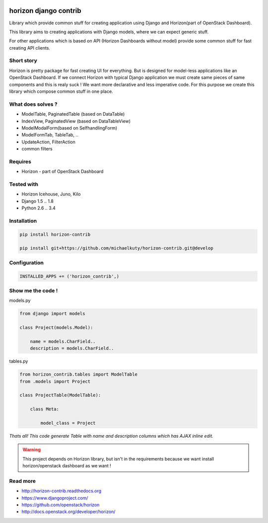 
|License badge| |Doc badge|

======================
horizon django contrib
======================

Library which provide common stuff for creating application using Django and Horizon(part of OpenStack Dashboard).

This library aims to creating applications with Django models, where we can expect generic stuff.

For other applications which is based on API (Horizon Dashboards without model) provide some common stuff for fast creating API clients.

Short story
-----------

Horizon is pretty package for fast creating UI for everything. But is designed for model-less applications like an OpenStack Dashboard.
If we connect Horizon with typical Django application we must create same pieces of same components and this is realy suck !
We want more declarative and less imperative code. For this purpose we create this library which compose common stuff in one place.

What does solves ?
------------------

* ModelTable, PaginatedTable (based on DataTable)
* IndexView, PaginatedView (based on DataTableView)
* ModelModalForm(based on SelfhandlingForm)
* ModelFormTab, TableTab, ..
* UpdateAction, FilterAction
* common filters

Requires
--------

* Horizon - part of OpenStack Dashboard

Tested with
-----------

* Horizon Icehouse, Juno, Kilo
* Django 1.5 .. 1.8
* Python 2.6 .. 3.4

Installation
------------

.. code-block:: bash

    pip install horizon-contrib

    pip install git+https://github.com/michaelkuty/horizon-contrib.git@develop

Configuration
-------------

.. code-block:: python

    INSTALLED_APPS += ('horizon_contrib',)

Show me the code !
------------------

models.py

.. code-block:: python

    from django import models

    class Project(models.Model):

        name = models.CharField..
        description = models.CharField..

tables.py

.. code-block:: python

    from horizon_contrib.tables import ModelTable
    from .models import Project

    class ProjectTable(ModelTable):

        class Meta:

            model_class = Project

*Thats all! This code generate Table with name and description columns which has AJAX inline edit.*

.. warning::

    This project depends on Horizon library, but isn't in the requirements because we want install horizon/openstack dashboard as we want !

Read more
---------

* http://horizon-contrib.readthedocs.org
* https://www.djangoproject.com/
* https://github.com/openstack/horizon
* http://docs.openstack.org/developer/horizon/

.. |License badge| image:: http://img.shields.io/badge/license-Apache%202.0-green.svg?style=flat
.. |Doc badge| image:: https://readthedocs.org/projects/horizon-contrib/badge/?version=stable
